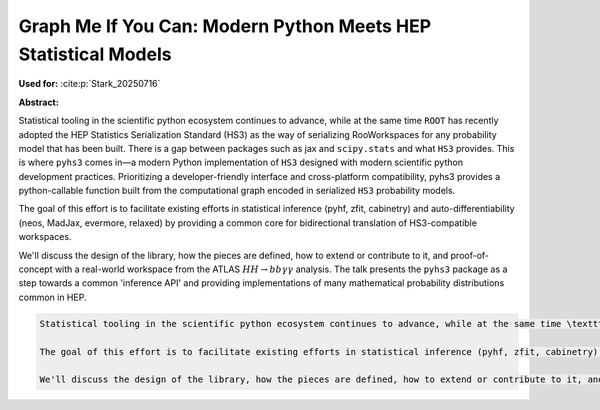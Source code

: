 Graph Me If You Can: Modern Python Meets HEP Statistical Models
===============================================================

**Used for:** :cite:p:`Stark_20250716`

**Abstract:**

Statistical tooling in the scientific python ecosystem continues to advance, while at the same time ``ROOT`` has recently adopted the HEP Statistics Serialization Standard (HS3) as the way of serializing RooWorkspaces for any probability model that has been built. There is a gap between packages such as jax and ``scipy.stats`` and what ``HS3`` provides. This is where ``pyhs3`` comes in—a modern Python implementation of ``HS3`` designed with modern scientific python development practices. Prioritizing a developer-friendly interface and cross-platform compatibility, pyhs3 provides a python-callable function built from the computational graph encoded in serialized ``HS3`` probability models.

The goal of this effort is to facilitate existing efforts in statistical inference (pyhf, zfit, cabinetry) and auto-differentiability (neos, MadJax, evermore, relaxed) by providing a common core for bidirectional translation of HS3-compatible workspaces.

We'll discuss the design of the library, how the pieces are defined, how to extend or contribute to it, and proof-of-concept with a real-world workspace from the ATLAS :math:`HH\to bb\gamma\gamma` analysis. The talk presents the ``pyhs3`` package as a step towards a common 'inference API' and providing implementations of many mathematical probability distributions common in HEP.

.. code-block:: latex

    Statistical tooling in the scientific python ecosystem continues to advance, while at the same time \texttt{ROOT} has recently adopted the HEP Statistics Serialization Standard (HS3) as the way of serializing RooWorkspaces for any probability model that has been built. There is a gap between packages such as jax and \texttt{scipy.stats} and what \texttt{HS3} provides. This is where \texttt{pyhs3} comes in—a modern Python implementation of \texttt{HS3} designed with modern scientific python development practices. Prioritizing a developer-friendly interface and cross-platform compatibility, pyhs3 provides a python-callable function built from the computational graph encoded in serialized \texttt{HS3} probability models.

    The goal of this effort is to facilitate existing efforts in statistical inference (pyhf, zfit, cabinetry) and auto-differentiability (neos, MadJax, evermore, relaxed) by providing a common core for bidirectional translation of HS3-compatible workspaces.

    We'll discuss the design of the library, how the pieces are defined, how to extend or contribute to it, and proof-of-concept with a real-world workspace from the ATLAS $HH\to bb\gamma\gamma$ analysis. The talk presents the \texttt{pyhs3} package as a step towards a common 'inference API' and providing implementations of many mathematical probability distributions common in HEP.
